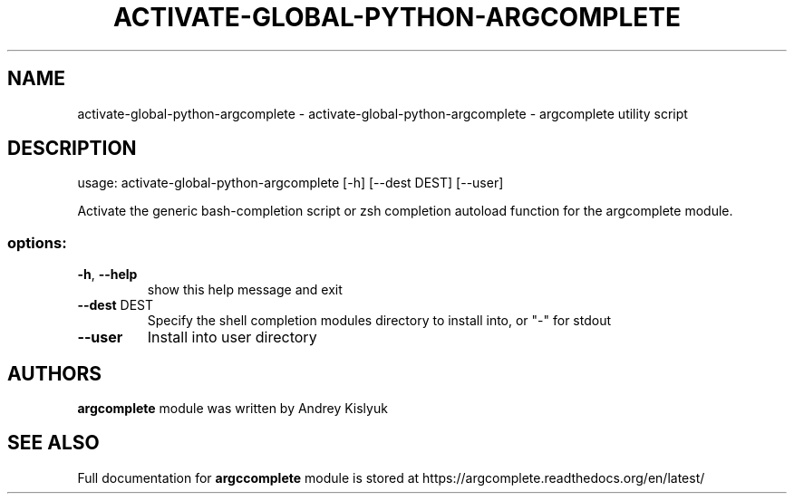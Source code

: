 .\" DO NOT MODIFY THIS FILE!  It was generated by help2man 1.49.3.
.TH ACTIVATE-GLOBAL-PYTHON-ARGCOMPLETE "1" "November 2023" "activate-global-python-argcomplete 3.1.4-1" "User Commands"
.SH NAME
activate-global-python-argcomplete \- activate-global-python-argcomplete - argcomplete utility script
.SH DESCRIPTION
usage: activate\-global\-python\-argcomplete [\-h] [\-\-dest DEST] [\-\-user]
.PP
Activate the generic bash\-completion script or zsh completion autoload function for the argcomplete module.
.SS "options:"
.TP
\fB\-h\fR, \fB\-\-help\fR
show this help message and exit
.TP
\fB\-\-dest\fR DEST
Specify the shell completion modules directory to install into,
or "\-" for stdout
.TP
\fB\-\-user\fR
Install into user directory
.SH AUTHORS
.B argcomplete
module was written by Andrey Kislyuk
.SH "SEE ALSO"
Full documentation for 
.B argccomplete
module is stored at https://argcomplete.readthedocs.org/en/latest/
